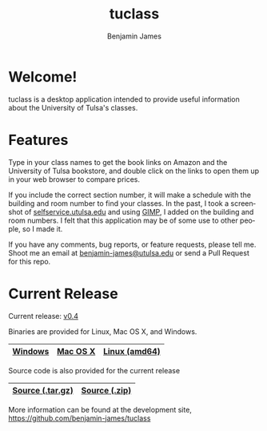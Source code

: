 # -*- Org -*-
#+TITLE: tuclass
#+AUTHOR:    Benjamin James
#+EMAIL:     bjames@openmailbox.org
#+LANGUAGE:  en
#+OPTIONS:   H:3 num:nil toc:nil \n:nil @:t ::t |:t ^:t -:t f:t *:t <:t
#+OPTIONS:   TeX:t LaTeX:t skip:nil d:nil todo:t pri:nil tags:not-in-toc
#+OPTIONS: html-postamble:nil
#+EXPORT_SELECT_TAGS: noexport
#+EXPORT_EXCLUDE_TAGS: noexport
#+HTML_HEAD: <link rel="stylesheet" type="text/css" href="style.css" />

* Welcome!
:PROPERTIES:
:CUSTOM_ID: welcome
:END:
tuclass is a desktop application intended to provide useful information about the University of Tulsa's classes.

#+ATTR_HTML: :width 600px
[[file:schedule.png]]
#+ATTR_HTML: :width 600px
[[file:books.png]]

* Features
Type in your class names to get the book links on Amazon and the University of Tulsa bookstore, and double click on the links to open them up in your web browser to compare prices.

If you include the correct section number, it will make a schedule with the building and room number to find your classes.
In the past, I took a screenshot of [[file:http://selfservice.utulsa.edu][selfservice.utulsa.edu]] and using [[file:https://gimp.org/][GIMP]], I added on the building and room numbers. I felt that this application may be of some use to other people, so I made it.

If you have any comments, bug reports, or feature requests, please tell me. Shoot me an email at [[file:mailto:benjamin-james@utulsa.edu][benjamin-james@utulsa.edu]] or send a Pull Request for this repo.
* Current Release

Current release: [[file:https://github.com/benjamin-james/tuclass/releases/latest][v0.4]]

Binaries are provided for Linux, Mac OS X, and Windows.

|---------+----------+---------------|
| [[file:https://github.com/benjamin-james/tuclass/releases/download/v0.4/tuclass-windows.zip][Windows]] | [[file:https://github.com/benjamin-james/tuclass/releases/download/v0.4/tuclass-mac.zip][Mac OS X]] | [[file:https://github.com/benjamin-james/tuclass/releases/download/v0.4/tuclass-linux-amd64.tar.gz][Linux (amd64)]] |
|---------+----------+---------------|

Source code is also provided for the current release

|------------------+---------------|
| [[file:https://github.com/benjamin-james/tuclass/archive/v0.4.tar.gz][Source (.tar.gz)]] | [[file:https://github.com/benjamin-james/tuclass/archive/v0.4.zip][Source (.zip)]] |
|------------------+---------------|

More information can be found at the development site, [[https://github.com/benjamin-james/tuclass]]
